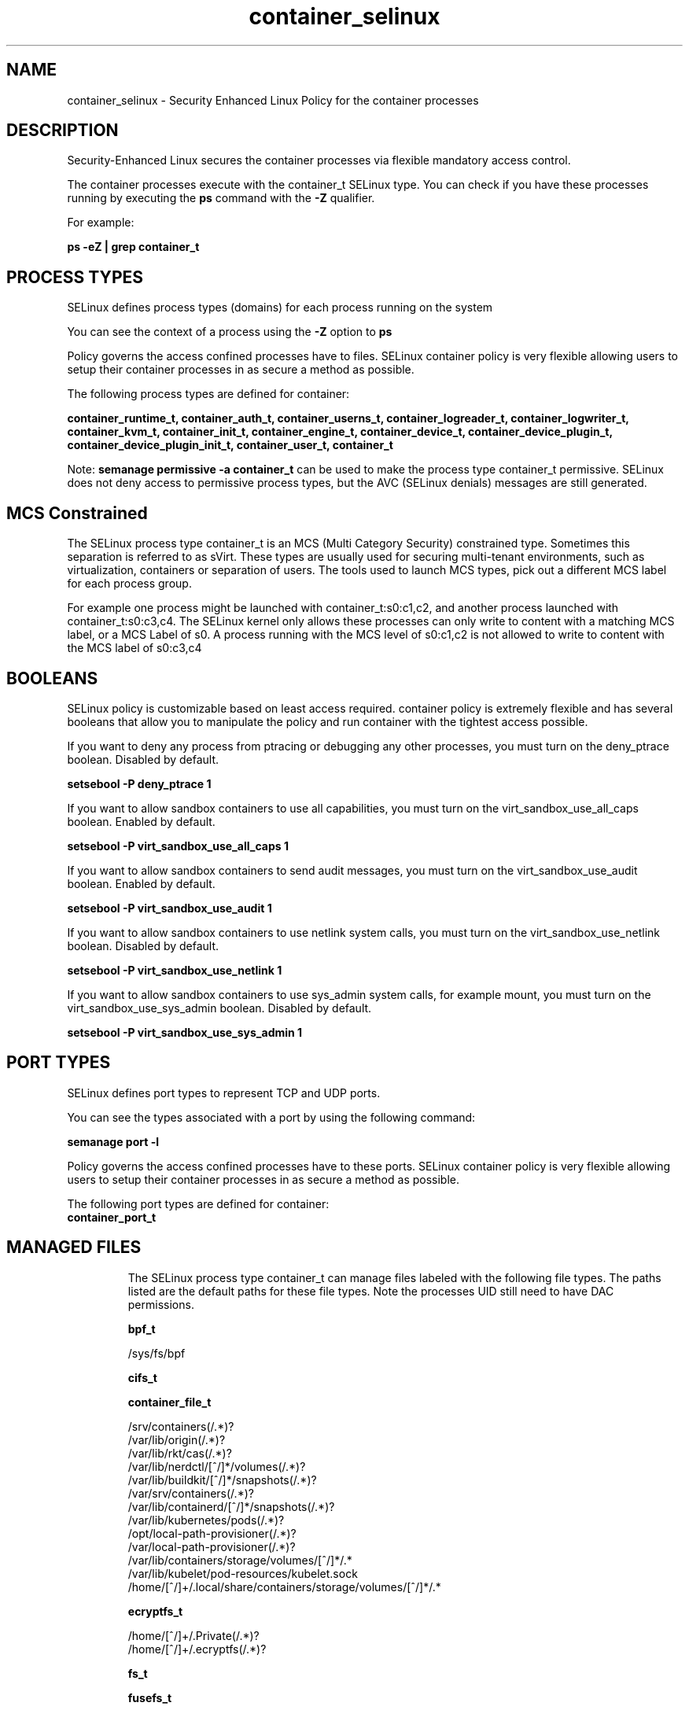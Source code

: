 .TH  "container_selinux"  "8"  "24-04-25" "container" "SELinux Policy container"
.SH "NAME"
container_selinux \- Security Enhanced Linux Policy for the container processes
.SH "DESCRIPTION"

Security-Enhanced Linux secures the container processes via flexible mandatory access control.

The container processes execute with the container_t SELinux type. You can check if you have these processes running by executing the \fBps\fP command with the \fB\-Z\fP qualifier.

For example:

.B ps -eZ | grep container_t


.SH PROCESS TYPES
SELinux defines process types (domains) for each process running on the system
.PP
You can see the context of a process using the \fB\-Z\fP option to \fBps\bP
.PP
Policy governs the access confined processes have to files.
SELinux container policy is very flexible allowing users to setup their container processes in as secure a method as possible.
.PP
The following process types are defined for container:

.EX
.B container_runtime_t, container_auth_t, container_userns_t, container_logreader_t, container_logwriter_t, container_kvm_t, container_init_t, container_engine_t, container_device_t, container_device_plugin_t, container_device_plugin_init_t, container_user_t, container_t
.EE
.PP
Note:
.B semanage permissive -a container_t
can be used to make the process type container_t permissive. SELinux does not deny access to permissive process types, but the AVC (SELinux denials) messages are still generated.

.SH "MCS Constrained"
The SELinux process type container_t is an MCS (Multi Category Security) constrained type.  Sometimes this separation is referred to as sVirt. These types are usually used for securing multi-tenant environments, such as virtualization, containers or separation of users.  The tools used to launch MCS types, pick out a different MCS label for each process group.

For example one process might be launched with container_t:s0:c1,c2, and another process launched with container_t:s0:c3,c4. The SELinux kernel only allows these processes can only write to content with a matching MCS label, or a MCS Label of s0. A process running with the MCS level of s0:c1,c2 is not allowed to write to content with the MCS label of s0:c3,c4

.SH BOOLEANS
SELinux policy is customizable based on least access required.  container policy is extremely flexible and has several booleans that allow you to manipulate the policy and run container with the tightest access possible.


.PP
If you want to deny any process from ptracing or debugging any other processes, you must turn on the deny_ptrace boolean. Disabled by default.

.EX
.B setsebool -P deny_ptrace 1

.EE

.PP
If you want to allow sandbox containers to use all capabilities, you must turn on the virt_sandbox_use_all_caps boolean. Enabled by default.

.EX
.B setsebool -P virt_sandbox_use_all_caps 1

.EE

.PP
If you want to allow sandbox containers to send audit messages, you must turn on the virt_sandbox_use_audit boolean. Enabled by default.

.EX
.B setsebool -P virt_sandbox_use_audit 1

.EE

.PP
If you want to allow sandbox containers to use netlink system calls, you must turn on the virt_sandbox_use_netlink boolean. Disabled by default.

.EX
.B setsebool -P virt_sandbox_use_netlink 1

.EE

.PP
If you want to allow sandbox containers to use sys_admin system calls, for example mount, you must turn on the virt_sandbox_use_sys_admin boolean. Disabled by default.

.EX
.B setsebool -P virt_sandbox_use_sys_admin 1

.EE

.SH PORT TYPES
SELinux defines port types to represent TCP and UDP ports.
.PP
You can see the types associated with a port by using the following command:

.B semanage port -l

.PP
Policy governs the access confined processes have to these ports.
SELinux container policy is very flexible allowing users to setup their container processes in as secure a method as possible.
.PP
The following port types are defined for container:

.EX
.TP 5
.B container_port_t
.TP 10
.EE

.SH "MANAGED FILES"

The SELinux process type container_t can manage files labeled with the following file types.  The paths listed are the default paths for these file types.  Note the processes UID still need to have DAC permissions.

.br
.B bpf_t

	/sys/fs/bpf
.br

.br
.B cifs_t


.br
.B container_file_t

	/srv/containers(/.*)?
.br
	/var/lib/origin(/.*)?
.br
	/var/lib/rkt/cas(/.*)?
.br
	/var/lib/nerdctl/[^/]*/volumes(/.*)?
.br
	/var/lib/buildkit/[^/]*/snapshots(/.*)?
.br
	/var/srv/containers(/.*)?
.br
	/var/lib/containerd/[^/]*/snapshots(/.*)?
.br
	/var/lib/kubernetes/pods(/.*)?
.br
	/opt/local-path-provisioner(/.*)?
.br
	/var/local-path-provisioner(/.*)?
.br
	/var/lib/containers/storage/volumes/[^/]*/.*
.br
	/var/lib/kubelet/pod-resources/kubelet.sock
.br
	/home/[^/]+/\.local/share/containers/storage/volumes/[^/]*/.*
.br

.br
.B ecryptfs_t

	/home/[^/]+/\.Private(/.*)?
.br
	/home/[^/]+/\.ecryptfs(/.*)?
.br

.br
.B fs_t


.br
.B fusefs_t

	/run/user/[0-9]+/gvfs
.br

.br
.B hugetlbfs_t

	/dev/hugepages
.br
	/usr/lib/udev/devices/hugepages
.br

.br
.B nfs_t


.br
.B onload_fs_t


.br
.B svirt_home_t

	/home/[^/]+/\.libvirt/qemu(/.*)?
.br
	/home/[^/]+/\.cache/libvirt/qemu(/.*)?
.br
	/home/[^/]+/\.config/libvirt/qemu(/.*)?
.br
	/home/[^/]+/\.local/share/libvirt/boot(/.*)?
.br
	/home/[^/]+/\.local/share/libvirt/images(/.*)?
.br
	/home/[^/]+/\.local/share/gnome-boxes/images(/.*)?
.br

.SH FILE CONTEXTS
SELinux requires files to have an extended attribute to define the file type.
.PP
You can see the context of a file using the \fB\-Z\fP option to \fBls\bP
.PP
Policy governs the access confined processes have to these files.
SELinux container policy is very flexible allowing users to setup their container processes in as secure a method as possible.
.PP

.PP
.B EQUIVALENCE DIRECTORIES

.PP
container policy stores data with multiple different file context types under the /var/lib/buildkit directory.  If you would like to store the data in a different directory you can use the semanage command to create an equivalence mapping.  If you wanted to store this data under the /srv directory you would execute the following command:
.PP
.B semanage fcontext -a -e /var/lib/buildkit /srv/buildkit
.br
.B restorecon -R -v /srv/buildkit
.PP

.PP
container policy stores data with multiple different file context types under the /var/lib/containerd directory.  If you would like to store the data in a different directory you can use the semanage command to create an equivalence mapping.  If you wanted to store this data under the /srv directory you would execute the following command:
.PP
.B semanage fcontext -a -e /var/lib/containerd /srv/containerd
.br
.B restorecon -R -v /srv/containerd
.PP

.PP
container policy stores data with multiple different file context types under the /var/lib/containers directory.  If you would like to store the data in a different directory you can use the semanage command to create an equivalence mapping.  If you wanted to store this data under the /srv directory you would execute the following command:
.PP
.B semanage fcontext -a -e /var/lib/containers /srv/containers
.br
.B restorecon -R -v /srv/containers
.PP

.PP
container policy stores data with multiple different file context types under the /var/lib/docker directory.  If you would like to store the data in a different directory you can use the semanage command to create an equivalence mapping.  If you wanted to store this data under the /srv directory you would execute the following command:
.PP
.B semanage fcontext -a -e /var/lib/docker /srv/docker
.br
.B restorecon -R -v /srv/docker
.PP

.PP
container policy stores data with multiple different file context types under the /var/lib/kubelet directory.  If you would like to store the data in a different directory you can use the semanage command to create an equivalence mapping.  If you wanted to store this data under the /srv directory you would execute the following command:
.PP
.B semanage fcontext -a -e /var/lib/kubelet /srv/kubelet
.br
.B restorecon -R -v /srv/kubelet
.PP

.PP
container policy stores data with multiple different file context types under the /var/lib/nerdctl directory.  If you would like to store the data in a different directory you can use the semanage command to create an equivalence mapping.  If you wanted to store this data under the /srv directory you would execute the following command:
.PP
.B semanage fcontext -a -e /var/lib/nerdctl /srv/nerdctl
.br
.B restorecon -R -v /srv/nerdctl
.PP

.PP
container policy stores data with multiple different file context types under the /var/lib/ocid directory.  If you would like to store the data in a different directory you can use the semanage command to create an equivalence mapping.  If you wanted to store this data under the /srv directory you would execute the following command:
.PP
.B semanage fcontext -a -e /var/lib/ocid /srv/ocid
.br
.B restorecon -R -v /srv/ocid
.PP

.PP
.B STANDARD FILE CONTEXT

SELinux defines the file context types for the container, if you wanted to
store files with these types in a different paths, you need to execute the semanage command to specify alternate labeling and then use restorecon to put the labels on disk.

.B semanage fcontext -a -t container_var_lib_t '/srv/container/content(/.*)?'
.br
.B restorecon -R -v /srv/mycontainer_content

Note: SELinux often uses regular expressions to specify labels that match multiple files.

.I The following file types are defined for container:


.EX
.PP
.B container_auth_exec_t
.EE

- Set files with the container_auth_exec_t type, if you want to transition an executable to the container_auth_t domain.

.br
.TP 5
Paths:
/usr/s?bin/docker-novolume-plugin, /usr/lib/docker/docker-novolume-plugin

.EX
.PP
.B container_config_t
.EE

- Set files with the container_config_t type, if you want to treat the files as container configuration data, usually stored under the /etc directory.

.br
.TP 5
Paths:
/etc/crio(/.*)?, /etc/docker(/.*)?, /etc/buildkit(/.*)?, /etc/containerd(/.*)?, /etc/docker-latest(/.*)?

.EX
.PP
.B container_file_t
.EE

- Set files with the container_file_t type, if you want to treat the files as container content.

.br
.TP 5
Paths:
/srv/containers(/.*)?, /var/lib/origin(/.*)?, /var/lib/rkt/cas(/.*)?, /var/lib/nerdctl/[^/]*/volumes(/.*)?, /var/lib/buildkit/[^/]*/snapshots(/.*)?, /var/srv/containers(/.*)?, /var/lib/containerd/[^/]*/snapshots(/.*)?, /var/lib/kubernetes/pods(/.*)?, /opt/local-path-provisioner(/.*)?, /var/local-path-provisioner(/.*)?, /var/lib/containers/storage/volumes/[^/]*/.*, /var/lib/kubelet/pod-resources/kubelet.sock, /home/[^/]+/\.local/share/containers/storage/volumes/[^/]*/.*

.EX
.PP
.B container_home_t
.EE

- Set files with the container_home_t type, if you want to store container files in the users home directory.


.EX
.PP
.B container_kvm_var_run_t
.EE

- Set files with the container_kvm_var_run_t type, if you want to store the container kvm files under the /run or /var/run directory.


.EX
.PP
.B container_lock_t
.EE

- Set files with the container_lock_t type, if you want to treat the files as container lock data, stored under the /var/lock directory


.EX
.PP
.B container_log_t
.EE

- Set files with the container_log_t type, if you want to treat the data as container log data, usually stored under the /var/log directory.

.br
.TP 5
Paths:
/var/log/lxc(/.*)?, /var/log/lxd(/.*)?, /var/log/pods(/.*)?, /var/log/containers(/.*)?, /var/lib/docker/containers/.*/.*\.log, /var/lib/docker-latest/containers/.*/.*\.log

.EX
.PP
.B container_plugin_var_run_t
.EE

- Set files with the container_plugin_var_run_t type, if you want to store the container plugin files under the /run or /var/run directory.


.EX
.PP
.B container_ro_file_t
.EE

- Set files with the container_ro_file_t type, if you want to treat the files as container ro content.

.br
.TP 5
Paths:
/var/lib/shared(/.*)?, /var/lib/nerdctl(/.*)?, /var/lib/docker/.*/config\.env, /var/lib/docker/init(/.*)?, /var/lib/containerd/[^/]*/sandboxes(/.*)?, /var/lib/docker/overlay(/.*)?, /var/lib/ocid/sandboxes(/.*)?, /var/lib/docker-latest/.*/config\.env, /var/lib/buildkit/runc-.*/executor(/.*?), /var/lib/docker/overlay2(/.*)?, /var/lib/kata-containers(/.*)?, /var/cache/kata-containers(/.*)?, /var/lib/containers/overlay(/.*)?, /var/lib/docker-latest/init(/.*)?, /var/lib/docker/containers/.*/hosts, /var/lib/docker/containers/.*/hostname, /var/lib/containers/overlay2(/.*)?, /var/lib/buildkit/containerd-.*(/.*?), /var/lib/docker-latest/overlay(/.*)?, /var/lib/docker-latest/overlay2(/.*)?, /var/lib/containers/overlay-images(/.*)?, /var/lib/containers/overlay-layers(/.*)?, /var/lib/docker-latest/containers/.*/hosts, /var/lib/docker-latest/containers/.*/hostname, /var/lib/containers/overlay2-images(/.*)?, /var/lib/containers/overlay2-layers(/.*)?, /var/lib/containers/storage/overlay(/.*)?, /var/lib/containers/storage/overlay2(/.*)?, /var/lib/containers/storage/overlay-images(/.*)?, /var/lib/containers/storage/overlay-layers(/.*)?, /var/lib/containers/storage/overlay2-images(/.*)?, /var/lib/containers/storage/overlay2-layers(/.*)?, /home/[^/]+/\.local/share/containers/storage/overlay(/.*)?, /home/[^/]+/\.local/share/containers/storage/overlay2(/.*)?, /home/[^/]+/\.local/share/containers/storage/overlay-images(/.*)?, /home/[^/]+/\.local/share/containers/storage/overlay-layers(/.*)?, /home/[^/]+/\.local/share/containers/storage/overlay2-images(/.*)?, /home/[^/]+/\.local/share/containers/storage/overlay2-layers(/.*)?

.EX
.PP
.B container_runtime_exec_t
.EE

- Set files with the container_runtime_exec_t type, if you want to transition an executable to the container_runtime_t domain.

.br
.TP 5
Paths:
/usr/s?bin/lxc, /usr/s?bin/lxd, /usr/s?bin/crun, /usr/s?bin/runc, /usr/s?bin/crio.*, /usr/s?bin/lxc-.*, /usr/s?bin/lxd-.*, /usr/s?bin/ocid.*, /usr/s?bin/buildah, /usr/s?bin/docker.*, /usr/s?bin/fuidshift, /usr/s?bin/kata-agent, /usr/s?bin/buildkitd.*, /usr/s?bin/containerd.*, /usr/s?bin/buildkit-runc, /usr/s?bin/docker-latest, /usr/s?bin/docker-current, /usr/local/s?bin/crun, /usr/local/s?bin/runc, /usr/local/s?bin/crio.*, /usr/local/s?bin/docker.*, /usr/local/s?bin/kata-agent, /usr/local/s?bin/buildkitd.*, /usr/local/s?bin/containerd.*, /usr/local/s?bin/buildkit-runc, /usr/lib/docker/[^/]*plugin, /usr/libexec/lxc/.*, /usr/libexec/lxd/.*, /usr/bin/container[^/]*plugin, /usr/libexec/docker/.*, /usr/local/lib/docker/[^/]*plugin, /usr/libexec/docker/docker.*, /usr/local/libexec/docker/.*, /usr/local/libexec/docker/docker.*, /usr/bin/podman, /usr/local/bin/podman, /usr/bin/rhel-push-plugin, /usr/sbin/rhel-push-plugin

.EX
.PP
.B container_runtime_tmp_t
.EE

- Set files with the container_runtime_tmp_t type, if you want to store container runtime temporary files in the /tmp directories.


.EX
.PP
.B container_runtime_tmpfs_t
.EE

- Set files with the container_runtime_tmpfs_t type, if you want to store container runtime files on a tmpfs file system.


.EX
.PP
.B container_unit_file_t
.EE

- Set files with the container_unit_file_t type, if you want to treat the files as container unit content.

.br
.TP 5
Paths:
/usr/lib/systemd/system/lxd.*, /usr/lib/systemd/system/docker.*, /usr/lib/systemd/system/buildkit.*, /usr/lib/systemd/system/containerd.*

.EX
.PP
.B container_var_lib_t
.EE

- Set files with the container_var_lib_t type, if you want to store the container files under the /var/lib directory.

.br
.TP 5
Paths:
/exports(/.*)?, /var/lib/cni(/.*)?, /var/lib/lxc(/.*)?, /var/lib/lxd(/.*)?, /var/lib/ocid(/.*)?, /var/lib/docker(/.*)?, /var/lib/kubelet(/.*)?, /var/lib/buildkit(/.*)?, /var/lib/registry(/.*)?, /var/lib/containerd(/.*)?, /var/lib/containers(/.*)?, /var/cache/containers(/.*)?, /var/lib/docker-latest(/.*)?

.EX
.PP
.B container_var_run_t
.EE

- Set files with the container_var_run_t type, if you want to store the container files under the /run or /var/run directory.

.br
.TP 5
Paths:
/run/crio(/.*)?, /run/docker(/.*)?, /run/flannel(/.*)?, /run/buildkit(/.*)?, /run/containerd(/.*)?, /run/containers(/.*)?, /run/docker-client(/.*)?, /run/docker\.pid, /run/docker\.sock

.PP
Note: File context can be temporarily modified with the chcon command.  If you want to permanently change the file context you need to use the
.B semanage fcontext
command.  This will modify the SELinux labeling database.  You will need to use
.B restorecon
to apply the labels.

.SH "COMMANDS"
.B semanage fcontext
can also be used to manipulate default file context mappings.
.PP
.B semanage permissive
can also be used to manipulate whether or not a process type is permissive.
.PP
.B semanage module
can also be used to enable/disable/install/remove policy modules.

.B semanage port
can also be used to manipulate the port definitions

.B semanage boolean
can also be used to manipulate the booleans

.PP
.B system-config-selinux
is a GUI tool available to customize SELinux policy settings.

.SH AUTHOR
This manual page was auto-generated using
.B "sepolicy manpage".

.SH "SEE ALSO"
selinux(8), container(8), semanage(8), restorecon(8), chcon(1), sepolicy(8), setsebool(8), container_auth_selinux(8), container_auth_selinux(8), container_device_selinux(8), container_device_selinux(8), container_device_plugin_selinux(8), container_device_plugin_selinux(8), container_device_plugin_init_selinux(8), container_device_plugin_init_selinux(8), container_engine_selinux(8), container_engine_selinux(8), container_init_selinux(8), container_init_selinux(8), container_kvm_selinux(8), container_kvm_selinux(8), container_logreader_selinux(8), container_logreader_selinux(8), container_logwriter_selinux(8), container_logwriter_selinux(8), container_runtime_selinux(8), container_runtime_selinux(8), container_user_selinux(8), container_user_selinux(8), container_userns_selinux(8), container_userns_selinux(8)